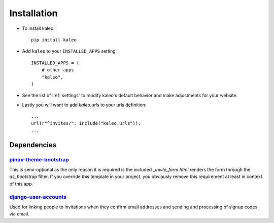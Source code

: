 .. _installation:

Installation
============

* To install kaleo::

    pip install kaleo

* Add ``kaleo`` to your ``INSTALLED_APPS`` setting::

    INSTALLED_APPS = (
        # other apps
        "kaleo",
    )

* See the list of :ref:`settings` to modify kaleo's
  default behavior and make adjustments for your website.

* Lastly you will want to add `kaleo.urls` to your urls definition::

    ...
    url(r"^invites/", include("kaleo.urls")),
    ...


.. _dependencies:

Dependencies
------------

pinax-theme-bootstrap_
^^^^^^^^^^^^^^^^^^^^^^

This is semi-optional as the only reason it is required is the included
`_invite_form.html` renders the form through the `as_bootstrap` filter. If
you override this template in your project, you obviously remove this
requirement at least in context of this app.


django-user-accounts_
^^^^^^^^^^^^^^^^^^^^^

Used for linking people to invitations when they confirm email addresses and
sending and processing of signup codes via email.

.. _django-uni-form: https://github.com/pydanny/django-uni-form
.. _django-user-accounts: http://github.com/pinax/django-user-accounts
